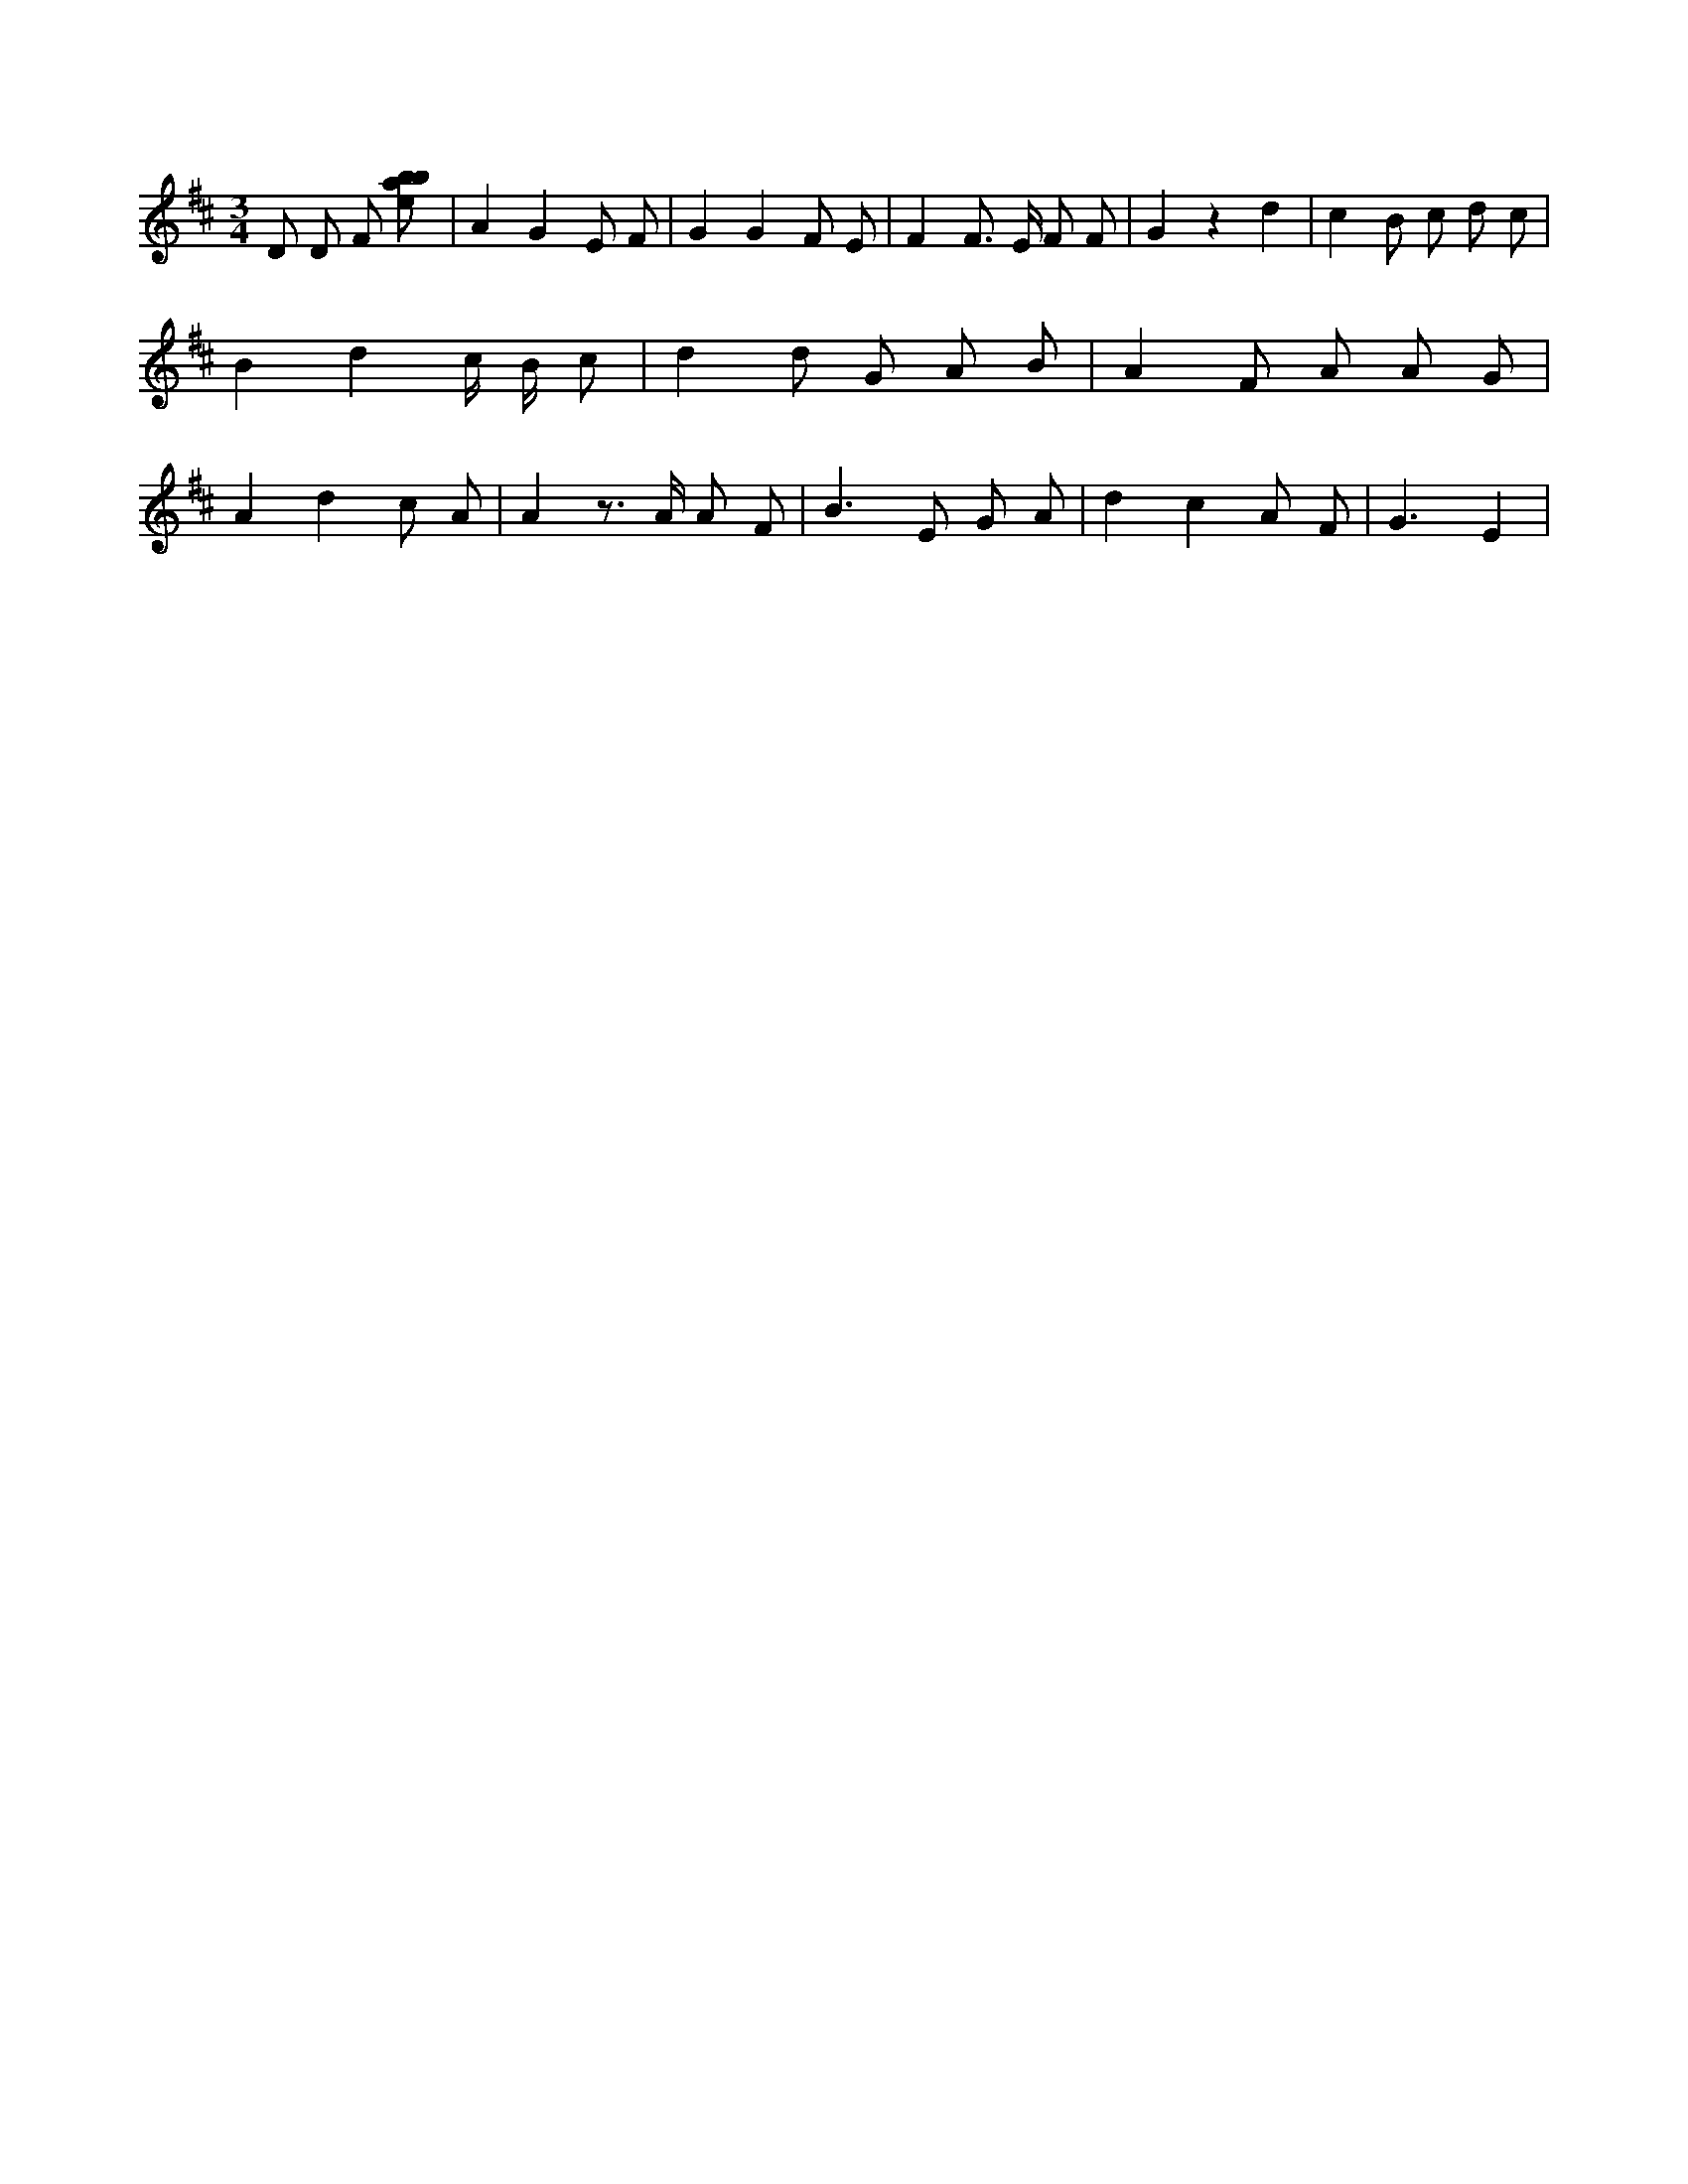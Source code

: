 X:78
L:1/8
M:3/4
K:Dclef
D D F [ebab] | A2 G2 E F | G2 G2 F E | F2 F > E F F | G2 z2 d2 | c2 B c d c | B2 d2 c/2 B/2 c | d2 d G A B | A2 F A A G | A2 d2 c A | A2 z > A A F | B2 > E2 G A | d2 c2 A F | G3 E2 |
